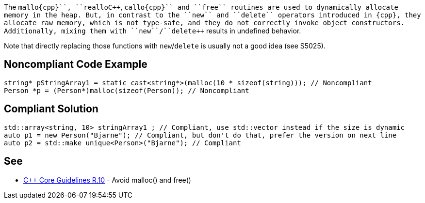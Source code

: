 The ``++mallo{cpp}``, ``++reallo{cpp}``, ``++callo{cpp}`` and ``++free++`` routines are used to dynamically allocate memory in the heap. But, in contrast to the ``++new++`` and ``++delete++`` operators introduced in {cpp}, they allocate raw memory, which is not type-safe, and they do not correctly invoke object constructors. Additionally, mixing them with ``++new++``/``++delete++`` results in undefined behavior.

Note that directly replacing those functions with ``++new++``/``++delete++`` is usually not a good idea (see S5025).


== Noncompliant Code Example

----
string* pStringArray1 = static_cast<string*>(malloc(10 * sizeof(string))); // Noncompliant
Person *p = (Person*)malloc(sizeof(Person)); // Noncompliant
----


== Compliant Solution

----
std::array<string, 10> stringArray1 ; // Compliant, use std::vector instead if the size is dynamic
auto p1 = new Person("Bjarne"); // Compliant, but don't do that, prefer the version on next line
auto p2 = std::make_unique<Person>("Bjarne"); // Compliant
----


== See

* https://github.com/isocpp/CppCoreGuidelines/blob/036324/CppCoreGuidelines.md#r10-avoid-malloc-and-free[{cpp} Core Guidelines R.10] - Avoid malloc() and free()


